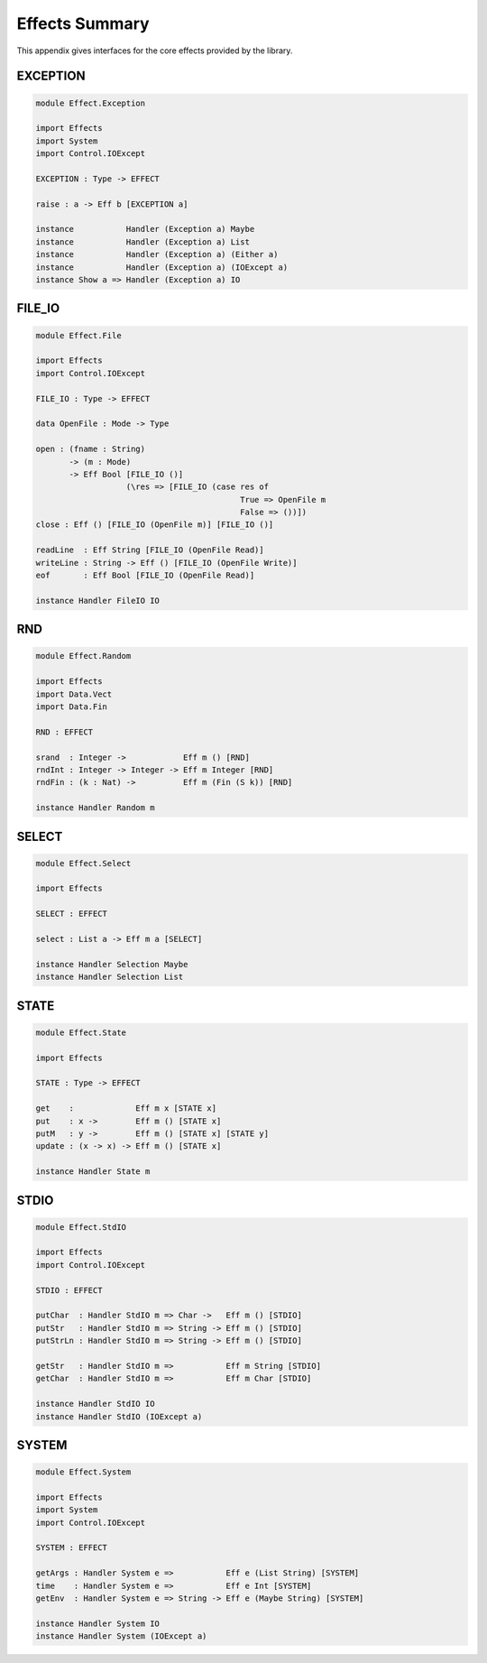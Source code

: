.. _sect-appendix:

***************
Effects Summary
***************

This appendix gives interfaces for the core effects provided by the
library.

EXCEPTION
=========

.. code-block::

    module Effect.Exception

    import Effects
    import System
    import Control.IOExcept

    EXCEPTION : Type -> EFFECT

    raise : a -> Eff b [EXCEPTION a]

    instance           Handler (Exception a) Maybe
    instance           Handler (Exception a) List
    instance           Handler (Exception a) (Either a)
    instance           Handler (Exception a) (IOExcept a)
    instance Show a => Handler (Exception a) IO

FILE\_IO
========

.. code-block::

    module Effect.File

    import Effects
    import Control.IOExcept

    FILE_IO : Type -> EFFECT

    data OpenFile : Mode -> Type

    open : (fname : String)
           -> (m : Mode)
           -> Eff Bool [FILE_IO ()] 
                       (\res => [FILE_IO (case res of
                                               True => OpenFile m
                                               False => ())])
    close : Eff () [FILE_IO (OpenFile m)] [FILE_IO ()]

    readLine  : Eff String [FILE_IO (OpenFile Read)]
    writeLine : String -> Eff () [FILE_IO (OpenFile Write)]
    eof       : Eff Bool [FILE_IO (OpenFile Read)]

    instance Handler FileIO IO

RND
===

.. code-block::

    module Effect.Random

    import Effects
    import Data.Vect
    import Data.Fin

    RND : EFFECT

    srand  : Integer ->            Eff m () [RND]
    rndInt : Integer -> Integer -> Eff m Integer [RND]
    rndFin : (k : Nat) ->          Eff m (Fin (S k)) [RND]

    instance Handler Random m

SELECT
======

.. code-block::

    module Effect.Select

    import Effects

    SELECT : EFFECT

    select : List a -> Eff m a [SELECT]

    instance Handler Selection Maybe
    instance Handler Selection List

STATE
=====

.. code-block::

    module Effect.State

    import Effects

    STATE : Type -> EFFECT

    get    :             Eff m x [STATE x]
    put    : x ->        Eff m () [STATE x]
    putM   : y ->        Eff m () [STATE x] [STATE y]
    update : (x -> x) -> Eff m () [STATE x]

    instance Handler State m

STDIO
=====

.. code-block::

    module Effect.StdIO

    import Effects
    import Control.IOExcept

    STDIO : EFFECT

    putChar  : Handler StdIO m => Char ->   Eff m () [STDIO]
    putStr   : Handler StdIO m => String -> Eff m () [STDIO]
    putStrLn : Handler StdIO m => String -> Eff m () [STDIO]

    getStr   : Handler StdIO m =>           Eff m String [STDIO]
    getChar  : Handler StdIO m =>           Eff m Char [STDIO]

    instance Handler StdIO IO
    instance Handler StdIO (IOExcept a)

SYSTEM
======

.. code-block::

    module Effect.System

    import Effects
    import System
    import Control.IOExcept

    SYSTEM : EFFECT

    getArgs : Handler System e =>           Eff e (List String) [SYSTEM]
    time    : Handler System e =>           Eff e Int [SYSTEM]
    getEnv  : Handler System e => String -> Eff e (Maybe String) [SYSTEM]

    instance Handler System IO
    instance Handler System (IOExcept a)
